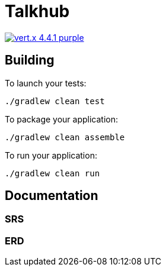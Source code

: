 = Talkhub 

image:https://img.shields.io/badge/vert.x-4.4.1-purple.svg[link="https://vertx.io"]

== Building

To launch your tests:
```
./gradlew clean test
```

To package your application:
```
./gradlew clean assemble
```

To run your application:
```
./gradlew clean run
```

== Documentation

=== SRS

=== ERD

